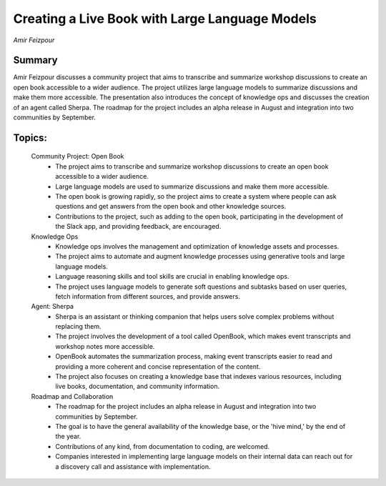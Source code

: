 
===============================================
Creating a Live Book with Large Language Models 
===============================================
*Amir Feizpour* 

Summary 
-------
Amir Feizpour discusses a community project that aims to transcribe and summarize workshop discussions to create an open book accessible to a wider audience. The project utilizes large language models to summarize discussions and make them more accessible. The presentation also introduces the concept of knowledge ops and discusses the creation of an agent called Sherpa. The roadmap for the project includes an alpha release in August and integration into two communities by September. 

Topics: 
-------
	Community Project: Open Book 
		* The project aims to transcribe and summarize workshop discussions to create an open book accessible to a wider audience. 
		* Large language models are used to summarize discussions and make them more accessible. 
		* The open book is growing rapidly, so the project aims to create a system where people can ask questions and get answers from the open book and other knowledge sources. 
		* Contributions to the project, such as adding to the open book, participating in the development of the Slack app, and providing feedback, are encouraged. 
	Knowledge Ops 
		* Knowledge ops involves the management and optimization of knowledge assets and processes. 
		* The project aims to automate and augment knowledge processes using generative tools and large language models. 
		* Language reasoning skills and tool skills are crucial in enabling knowledge ops. 
		* The project uses language models to generate soft questions and subtasks based on user queries, fetch information from different sources, and provide answers. 
	Agent: Sherpa 
		* Sherpa is an assistant or thinking companion that helps users solve complex problems without replacing them. 
		* The project involves the development of a tool called OpenBook, which makes event transcripts and workshop notes more accessible. 
		* OpenBook automates the summarization process, making event transcripts easier to read and providing a more coherent and concise representation of the content. 
		* The project also focuses on creating a knowledge base that indexes various resources, including live books, documentation, and community information. 
	Roadmap and Collaboration 
		* The roadmap for the project includes an alpha release in August and integration into two communities by September. 
		* The goal is to have the general availability of the knowledge base, or the 'hive mind,' by the end of the year. 
		* Contributions of any kind, from documentation to coding, are welcomed. 
		* Companies interested in implementing large language models on their internal data can reach out for a discovery call and assistance with implementation. 

